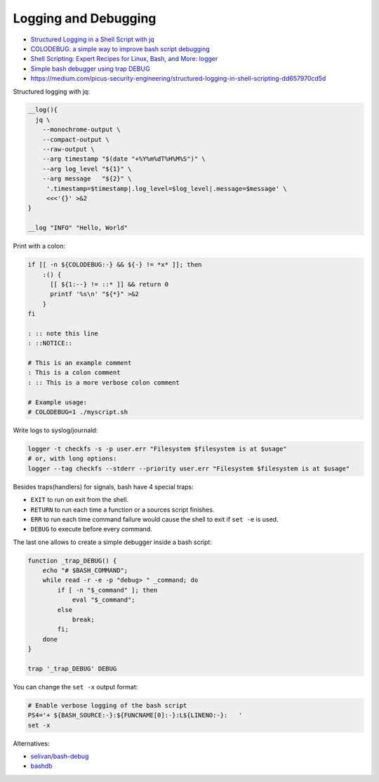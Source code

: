 
Logging and Debugging
#####################
* `Structured Logging in a Shell Script with jq <https://medium.com/@jesse.riddle/structured-logging-in-a-shell-script-with-jq-f7542a94a1f6>`_
* `COLODEBUG: a simple way to improve bash script debugging <https://johannes.truschnigg.info/writing/2021-12_colodebug/>`_
* `Shell Scripting: Expert Recipes for Linux, Bash, and More: logger <https://www.oreilly.com/library/view/shell-scripting-expert/9781118166321/c14-anchor-6.xhtml>`_
* `Simple bash debugger using trap DEBUG <https://selivan.github.io/2022/05/21/bash-debug.html>`_
* https://medium.com/picus-security-engineering/structured-logging-in-shell-scripting-dd657970cd5d

Structured logging with jq:

.. code-block:: sh

    __log(){
      jq \
        --monochrome-output \
        --compact-output \
        --raw-output \
        --arg timestamp "$(date "+%Y%m%dT%H%M%S")" \
        --arg log_level "${1}" \
        --arg message   "${2}" \
         '.timestamp=$timestamp|.log_level=$log_level|.message=$message' \
         <<<'{}' >&2
    }

    __log "INFO" "Hello, World"

Print with a colon:

.. code-block:: sh

    if [[ -n ${COLODEBUG:-} && ${-} != *x* ]]; then
        :() {
          [[ ${1:--} != ::* ]] && return 0
          printf '%s\n' "${*}" >&2
        }
    fi

    : :: note this line
    : ::NOTICE::

    # This is an example comment
    : This is a colon comment
    : :: This is a more verbose colon comment

    # Example usage:
    # COLODEBUG=1 ./myscript.sh

Write logs to syslog/journald:

.. code-block:: sh

    logger -t checkfs -s -p user.err "Filesystem $filesystem is at $usage"
    # or, with long options:
    logger --tag checkfs --stderr --priority user.err "Filesystem $filesystem is at $usage"

Besides traps(handlers) for signals, bash have 4 special traps:

* ``EXIT`` to run on exit from the shell.
* ``RETURN`` to run each time a function or a sources script finishes.
* ``ERR`` to run each time command failure would cause the shell to exit if ``set -e`` is used.
* ``DEBUG`` to execute before every command.

The last one allows to create a simple debugger inside a bash script:

.. code-block:: sh

    function _trap_DEBUG() {
        echo "# $BASH_COMMAND";
        while read -r -e -p "debug> " _command; do
            if [ -n "$_command" ]; then
                eval "$_command";
            else
                break;
            fi;
        done
    }

    trap '_trap_DEBUG' DEBUG

You can change the ``set -x`` output format:

.. code-block:: sh

    # Enable verbose logging of the bash script
    PS4='+ ${BASH_SOURCE:-}:${FUNCNAME[0]:-}:L${LINENO:-}:   '
    set -x

Alternatives:

* `selivan/bash-debug <https://github.com/selivan/bash-debug>`_
* `bashdb <http://bashdb.sourceforge.net/>`_
